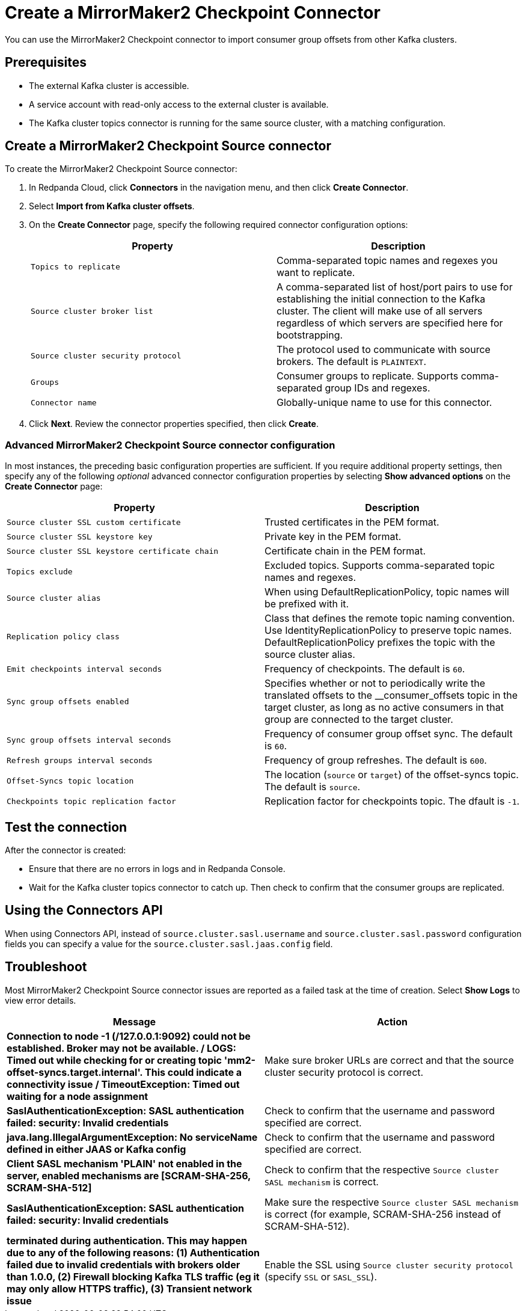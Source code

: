 = Create a MirrorMaker2 Checkpoint Connector
:description: Use the Redpanda Cloud UI to create a MirrorMaker2 Checkpoint Connector.
:page-cloud: true

You can use the MirrorMaker2 Checkpoint connector to import consumer group offsets
from other Kafka clusters.

== Prerequisites

* The external Kafka cluster is accessible.
* A service account with read-only access to the external cluster is available.
* The Kafka cluster topics connector is running for the same source cluster, with a matching configuration.

== Create a MirrorMaker2 Checkpoint Source connector

To create the MirrorMaker2 Checkpoint Source connector:

. In Redpanda Cloud, click *Connectors* in the navigation menu, and then
click *Create Connector*.
. Select *Import from Kafka cluster offsets*.
. On the *Create Connector* page, specify the following required connector
configuration options:
+
|===
| Property | Description

| `Topics to replicate`
| Comma-separated topic names and regexes you want to replicate.

| `Source cluster broker list`
| A comma-separated list of host/port pairs to use for establishing the initial connection to the Kafka cluster. The client will make use of all servers regardless of which servers are specified here for bootstrapping.

| `Source cluster security protocol`
| The protocol used to communicate with source brokers. The default is `PLAINTEXT`.

| `Groups`
| Consumer groups to replicate. Supports comma-separated group IDs and regexes.

| `Connector name`
| Globally-unique name to use for this connector.
|===

. Click *Next*. Review the connector properties specified, then click *Create*.

=== Advanced MirrorMaker2 Checkpoint Source connector configuration

In most instances, the preceding basic configuration properties are sufficient.
If you require additional property settings, then specify any of the following
_optional_ advanced connector configuration properties by selecting *Show advanced options*
on the *Create Connector* page:

|===
| Property | Description

| `Source cluster SSL custom certificate`
| Trusted certificates in the PEM format.

| `Source cluster SSL keystore key`
| Private key in the PEM format.

| `Source cluster SSL keystore certificate chain`
| Certificate chain in the PEM format.

| `Topics exclude`
| Excluded topics. Supports comma-separated topic names and regexes.

| `Source cluster alias`
| When using DefaultReplicationPolicy, topic names will be prefixed with it.

| `Replication policy class`
| Class that defines the remote topic naming convention. Use IdentityReplicationPolicy to preserve topic names. DefaultReplicationPolicy prefixes the topic with the source cluster alias.

| `Emit checkpoints interval seconds`
| Frequency of checkpoints. The default is `60`.

| `Sync group offsets enabled`
| Specifies whether or not to periodically write the translated offsets to the __consumer_offsets topic in the target cluster, as long as no active consumers in that group are connected to the target cluster.

| `Sync group offsets interval seconds`
| Frequency of consumer group offset sync. The default is `60`.

| `Refresh groups interval seconds`
| Frequency of group refreshes. The default is `600`.

| `Offset-Syncs topic location`
| The location (`source` or `target`) of the offset-syncs topic. The default is `source`.

| `Checkpoints topic replication factor`
| Replication factor for checkpoints topic. The dfault is `-1`.
|===

== Test the connection

After the connector is created:

* Ensure that there are no errors in logs and in Redpanda Console.
* Wait for the Kafka cluster topics connector to catch up. Then check to confirm that the consumer groups are replicated.

== Using the Connectors API
When using Connectors API, instead of `source.cluster.sasl.username` and `source.cluster.sasl.password` configuration fields
you can specify a value for the `source.cluster.sasl.jaas.config` field.

== Troubleshoot

Most MirrorMaker2 Checkpoint Source connector issues are reported as a failed task at the time of creation.
Select *Show Logs* to view error details.

|===
| Message | Action

| *Connection to node -1 (/127.0.0.1:9092) could not be established. Broker may not be available. / LOGS: Timed out while checking for or creating topic 'mm2-offset-syncs.target.internal'. This could indicate a connectivity issue / TimeoutException: Timed out waiting for a node assignment*
| Make sure broker URLs are correct and that the source cluster security protocol is correct.

| *SaslAuthenticationException: SASL authentication failed: security: Invalid credentials*
| Check to confirm that the username and password specified are correct.

| *java.lang.IllegalArgumentException: No serviceName defined in either JAAS or Kafka config*
| Check to confirm that the username and password specified are correct.

| *Client SASL mechanism 'PLAIN' not enabled in the server, enabled mechanisms are [SCRAM-SHA-256, SCRAM-SHA-512]*
| Check to confirm that the respective `Source cluster SASL mechanism` is correct.

| *SaslAuthenticationException: SASL authentication failed: security: Invalid credentials*
| Make sure the respective `Source cluster SASL mechanism` is correct (for example, SCRAM-SHA-256 instead of SCRAM-SHA-512).

| *terminated during authentication. This may happen due to any of the following reasons: (1) Authentication failed due to invalid credentials with brokers older than 1.0.0, (2) Firewall blocking Kafka TLS traffic (eg it may only allow HTTPS traffic), (3) Transient network issue*
| Enable the SSL using `Source cluster security protocol` (specify `SSL` or `SASL_SSL`).
|===
